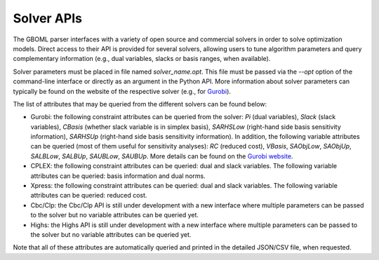 Solver APIs
-----------

The GBOML parser interfaces with a variety of open source and commercial solvers in order to solve optimization models.
Direct access to their API is provided for several solvers, allowing users to tune algorithm parameters and query complementary information
(e.g., dual variables, slacks or basis ranges, when available).

Solver parameters must be placed in file named *solver_name.opt*. This file must be passed via the *--opt* option of the command-line interface or directly as an argument in the Python API.
More information about solver parameters can typically be found on the website of the respective solver (e.g., for `Gurobi <https://www.gurobi.com/documentation/9.1/refman/parameters.html>`_).

The list of attributes that may be queried from the different solvers can be found below:

* Gurobi: the following constraint attributes can be queried from the solver: *Pi* (dual variables), *Slack* (slack variables), *CBasis* (whether slack variable is in simplex basis), *SARHSLow* (right-hand side basis sensitivity information), *SARHSUp* (right-hand side basis sensitivity information). In addition, the following variable attributes can be queried (most of them useful for sensitivity  analyses): *RC* (reduced cost), *VBasis*, *SAObjLow*, *SAObjUp*, *SALBLow*, *SALBUp*, *SAUBLow*, *SAUBUp*. More details can be found on the `Gurobi website <https://www.gurobi.com/documentation/9.1/refman/attributes.html>`_.

* CPLEX: the following constraint attributes can be queried: dual and slack variables. The following variable attributes can be queried: basis information and dual norms.

* Xpress: the following constraint attributes can be queried: dual and slack variables. The following variable attributes can be queried: reduced cost.

* Cbc/Clp: the Cbc/Clp API is still under development with a new interface where multiple parameters can be passed to the solver but no variable attributes can be queried yet.

* Highs: the Highs API is still under development with a new interface where multiple parameters can be passed to the solver but no variable attributes can be queried yet.

Note that all of these attributes are automatically queried and printed in the detailed JSON/CSV file, when requested.

